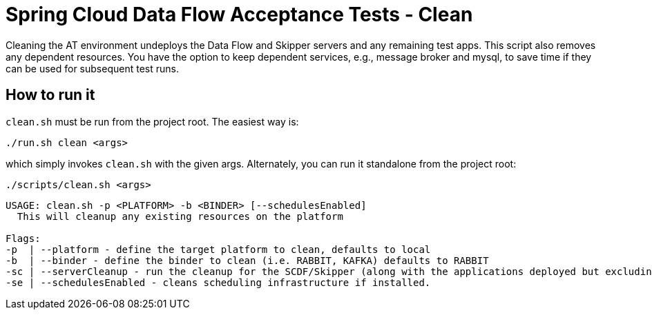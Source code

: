 = Spring Cloud Data Flow Acceptance Tests - Clean =

Cleaning the AT environment undeploys the Data Flow and Skipper servers and any remaining test apps.
This script also removes any dependent resources.
You have the option to keep dependent services, e.g., message broker and mysql, to save time if they can be used for subsequent test runs.

== How to run it

`clean.sh`  must be run from the project root. The easiest way is:

```
./run.sh clean <args>
```

which simply invokes `clean.sh` with the given args.
Alternately, you can run it standalone from the project root:
```
./scripts/clean.sh <args>
```

```
USAGE: clean.sh -p <PLATFORM> -b <BINDER> [--schedulesEnabled]
  This will cleanup any existing resources on the platform

Flags:
-p  | --platform - define the target platform to clean, defaults to local
-b  | --binder - define the binder to clean (i.e. RABBIT, KAFKA) defaults to RABBIT
-sc | --serverCleanup - run the cleanup for the SCDF/Skipper (along with the applications deployed but excluding the DB, message broker)
-se | --schedulesEnabled - cleans scheduling infrastructure if installed.
```


